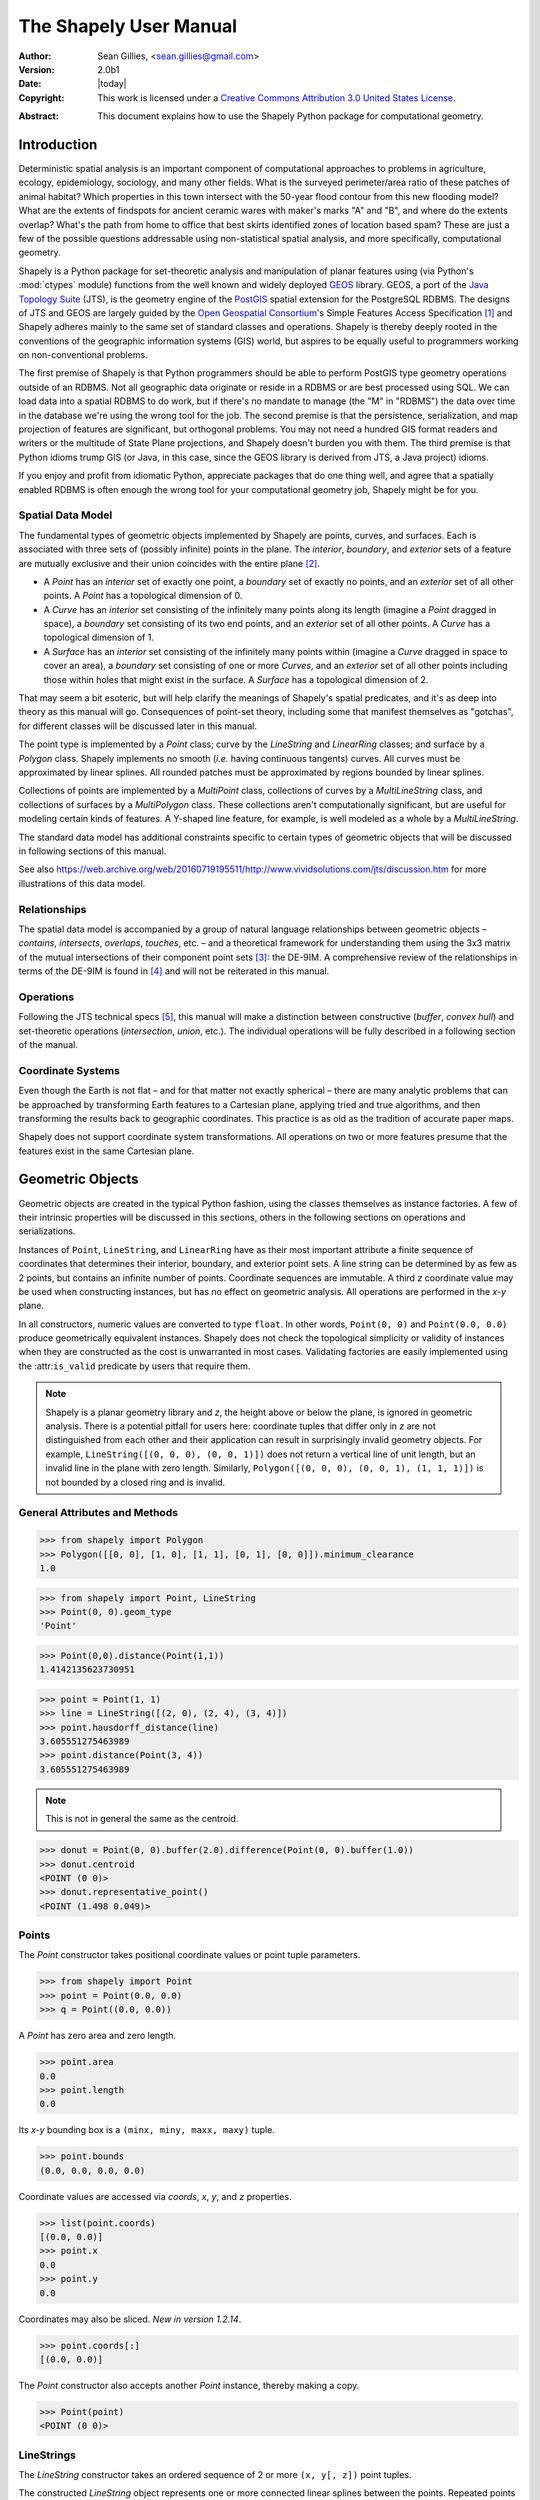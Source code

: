 .. _manual:

=======================
The Shapely User Manual
=======================

:Author: Sean Gillies, <sean.gillies@gmail.com>
:Version: 2.0b1
:Date: |today|
:Copyright:
  This work is licensed under a `Creative Commons Attribution 3.0
  United States License`__.

.. __: https://creativecommons.org/licenses/by/3.0/us/

:Abstract:
  This document explains how to use the Shapely Python package for
  computational geometry.

.. _intro:

Introduction
============

Deterministic spatial analysis is an important component of computational
approaches to problems in agriculture, ecology, epidemiology, sociology, and
many other fields. What is the surveyed perimeter/area ratio of these patches
of animal habitat? Which properties in this town intersect with the 50-year
flood contour from this new flooding model? What are the extents of findspots
for ancient ceramic wares with maker's marks "A" and "B", and where do the
extents overlap? What's the path from home to office that best skirts
identified zones of location based spam? These are just a few of the possible
questions addressable using non-statistical spatial analysis, and more
specifically, computational geometry.

Shapely is a Python package for set-theoretic analysis and manipulation of
planar features using (via Python's :mod:`ctypes` module) functions from the
well known and widely deployed GEOS_ library. GEOS, a port of the `Java
Topology Suite`_ (JTS), is the geometry engine of the PostGIS_ spatial
extension for the PostgreSQL RDBMS. The designs of JTS and GEOS are largely
guided by the `Open Geospatial Consortium`_'s Simple Features Access
Specification [1]_ and Shapely adheres mainly to the same set of standard
classes and operations. Shapely is thereby deeply rooted in the conventions of
the geographic information systems (GIS) world, but aspires to be equally
useful to programmers working on non-conventional problems.

The first premise of Shapely is that Python programmers should be able to
perform PostGIS type geometry operations outside of an RDBMS. Not all
geographic data originate or reside in a RDBMS or are best processed using SQL.
We can load data into a spatial RDBMS to do work, but if there's no mandate to
manage (the "M" in "RDBMS") the data over time in the database we're using the
wrong tool for the job. The second premise is that the persistence,
serialization, and map projection of features are significant, but orthogonal
problems. You may not need a hundred GIS format readers and writers or the
multitude of State Plane projections, and Shapely doesn't burden you with them.
The third premise is that Python idioms trump GIS (or Java, in this case, since
the GEOS library is derived from JTS, a Java project) idioms.

If you enjoy and profit from idiomatic Python, appreciate packages that do one
thing well, and agree that a spatially enabled RDBMS is often enough the wrong
tool for your computational geometry job, Shapely might be for you.

.. _intro-spatial-data-model:

Spatial Data Model
------------------

The fundamental types of geometric objects implemented by Shapely are points,
curves, and surfaces. Each is associated with three sets of (possibly infinite)
points in the plane. The `interior`, `boundary`, and `exterior` sets of a
feature are mutually exclusive and their union coincides with the entire plane
[2]_.

* A `Point` has an `interior` set of exactly one point, a `boundary` set of
  exactly no points, and an `exterior` set of all other points. A `Point` has
  a topological dimension of 0.

* A `Curve` has an `interior` set consisting of the infinitely many points
  along its length (imagine a `Point` dragged in space), a `boundary` set
  consisting of its two end points, and an `exterior` set of all other points.
  A `Curve` has a topological dimension of 1.

* A `Surface` has an `interior` set consisting of the infinitely many points
  within (imagine a `Curve` dragged in space to cover an area), a `boundary`
  set consisting of one or more `Curves`, and an `exterior` set of all other
  points including those within holes that might exist in the surface. A
  `Surface` has a topological dimension of 2.

That may seem a bit esoteric, but will help clarify the meanings of Shapely's
spatial predicates, and it's as deep into theory as this manual will go.
Consequences of point-set theory, including some that manifest themselves as
"gotchas", for different classes will be discussed later in this manual.

The point type is implemented by a `Point` class; curve by the `LineString` and
`LinearRing` classes; and surface by a `Polygon` class. Shapely implements no
smooth (`i.e.` having continuous tangents) curves. All curves must be
approximated by linear splines. All rounded patches must be approximated by
regions bounded by linear splines.

Collections of points are implemented by a `MultiPoint` class, collections of
curves by a `MultiLineString` class, and collections of surfaces by a
`MultiPolygon` class. These collections aren't computationally significant, but
are useful for modeling certain kinds of features. A Y-shaped line feature, for
example, is well modeled as a whole by a `MultiLineString`.

The standard data model has additional constraints specific to certain types
of geometric objects that will be discussed in following sections of this
manual.

See also https://web.archive.org/web/20160719195511/http://www.vividsolutions.com/jts/discussion.htm
for more illustrations of this data model.

.. _intro-relationships:

Relationships
-------------

The spatial data model is accompanied by a group of natural language
relationships between geometric objects – `contains`, `intersects`, `overlaps`,
`touches`, etc. – and a theoretical framework for understanding them using the
3x3 matrix of the mutual intersections of their component point sets [3]_: the
DE-9IM. A comprehensive review of the relationships in terms of the DE-9IM is
found in [4]_ and will not be reiterated in this manual.

.. _intro-operations:

Operations
----------

Following the JTS technical specs [5]_, this manual will make a distinction
between constructive (`buffer`, `convex hull`) and set-theoretic operations
(`intersection`, `union`, etc.). The individual operations will be fully
described in a following section of the manual.

.. _intro-coordinate-systems:

Coordinate Systems
------------------

Even though the Earth is not flat – and for that matter not exactly spherical –
there are many analytic problems that can be approached by transforming Earth
features to a Cartesian plane, applying tried and true algorithms, and then
transforming the results back to geographic coordinates.  This practice is as
old as the tradition of accurate paper maps.

Shapely does not support coordinate system transformations. All operations on
two or more features presume that the features exist in the same Cartesian
plane.

.. _objects:

Geometric Objects
=================

Geometric objects are created in the typical Python fashion, using the classes
themselves as instance factories. A few of their intrinsic properties will be
discussed in this sections, others in the following sections on operations and
serializations.

Instances of ``Point``, ``LineString``, and ``LinearRing`` have as their most
important attribute a finite sequence of coordinates that determines their
interior, boundary, and exterior point sets. A line string can be determined by
as few as 2 points, but contains an infinite number of points. Coordinate
sequences are immutable. A third `z` coordinate value may be used when
constructing instances, but has no effect on geometric analysis.  All
operations are performed in the `x-y` plane.

In all constructors, numeric values are converted to type ``float``. In other
words, ``Point(0, 0)`` and ``Point(0.0, 0.0)`` produce geometrically equivalent
instances. Shapely does not check the topological simplicity or validity of
instances when they are constructed as the cost is unwarranted in most cases.
Validating factories are easily implemented using the :attr:``is_valid``
predicate by users that require them.

.. note::

   Shapely is a planar geometry library and `z`, the height
   above or below the plane, is ignored in geometric analysis. There is
   a potential pitfall for users here: coordinate tuples that differ only in
   `z` are not distinguished from each other and their application can result
   in surprisingly invalid geometry objects. For example, ``LineString([(0, 0,
   0), (0, 0, 1)])`` does not return a vertical line of unit length, but an invalid line
   in the plane with zero length. Similarly, ``Polygon([(0, 0, 0), (0, 0, 1),
   (1, 1, 1)])`` is not bounded by a closed ring and is invalid.


General Attributes and Methods
------------------------------

.. attribute:: object.area

  Returns the area (``float``) of the object.

.. attribute:: object.bounds

  Returns a ``(minx, miny, maxx, maxy)`` tuple (``float`` values) that bounds
  the object.

.. attribute:: object.length

  Returns the length (``float``) of the object.

.. attribute:: object.minimum_clearance

  Returns the smallest distance by which a node could be moved to produce an invalid geometry.

  This can be thought of as a measure of the robustness of a geometry, where larger values of
  minimum clearance indicate a more robust geometry. If no minimum clearance exists for a geometry,
  such as a point, this will return `math.infinity`.

  `New in Shapely 1.7.1`

  Requires GEOS 3.6 or higher.

.. code-block:: pycon

  >>> from shapely import Polygon
  >>> Polygon([[0, 0], [1, 0], [1, 1], [0, 1], [0, 0]]).minimum_clearance
  1.0

.. attribute:: object.geom_type

  Returns a string specifying the `Geometry Type` of the object in accordance
  with [1]_.

.. code-block:: pycon

  >>> from shapely import Point, LineString
  >>> Point(0, 0).geom_type
  'Point'

.. method:: object.distance(other)

  Returns the minimum distance (``float``) to the `other` geometric object.

.. code-block:: pycon

  >>> Point(0,0).distance(Point(1,1))
  1.4142135623730951

.. method:: object.hausdorff_distance(other)

  Returns the Hausdorff distance (``float``) to the `other` geometric object.
  The Hausdorff distance between two geometries is the furthest distance that
  a point on either geometry can be from the nearest point to it on the other
  geometry.

  `New in Shapely 1.6.0`

.. code-block:: pycon

  >>> point = Point(1, 1)
  >>> line = LineString([(2, 0), (2, 4), (3, 4)])
  >>> point.hausdorff_distance(line)
  3.605551275463989
  >>> point.distance(Point(3, 4))
  3.605551275463989

.. method:: object.representative_point()

  Returns a cheaply computed point that is guaranteed to be within the
  geometric object.

.. note::
  This is not in general the same as the centroid.

.. code-block:: pycon

  >>> donut = Point(0, 0).buffer(2.0).difference(Point(0, 0).buffer(1.0))
  >>> donut.centroid
  <POINT (0 0)>
  >>> donut.representative_point()
  <POINT (1.498 0.049)>

.. _points:

Points
------

.. class:: Point(coordinates)

  The `Point` constructor takes positional coordinate values or point tuple
  parameters.

.. code-block:: pycon

  >>> from shapely import Point
  >>> point = Point(0.0, 0.0)
  >>> q = Point((0.0, 0.0))

A `Point` has zero area and zero length.

.. code-block:: pycon

  >>> point.area
  0.0
  >>> point.length
  0.0

Its `x-y` bounding box is a ``(minx, miny, maxx, maxy)`` tuple.

.. code-block:: pycon

  >>> point.bounds
  (0.0, 0.0, 0.0, 0.0)

Coordinate values are accessed via `coords`, `x`, `y`, and `z` properties.

.. code-block:: pycon

  >>> list(point.coords)
  [(0.0, 0.0)]
  >>> point.x
  0.0
  >>> point.y
  0.0

Coordinates may also be sliced. `New in version 1.2.14`.

.. code-block:: pycon

  >>> point.coords[:]
  [(0.0, 0.0)]

The `Point` constructor also accepts another `Point` instance, thereby making
a copy.

.. code-block:: pycon

  >>> Point(point)
  <POINT (0 0)>

.. _linestrings:

LineStrings
-----------

.. class:: LineString(coordinates)

  The `LineString` constructor takes an ordered sequence of 2 or more
  ``(x, y[, z])`` point tuples.

The constructed `LineString` object represents one or more connected linear
splines between the points. Repeated points in the ordered sequence are
allowed, but may incur performance penalties and should be avoided. A
`LineString` may cross itself (*i.e.* be `complex` and not `simple`).

.. plot:: code/linestring.py

Figure 1. A simple `LineString` on the left, a complex `LineString` on the
right. The (`MultiPoint`) boundary of each is shown in black, the other points
that describe the lines are shown in grey.

A `LineString` has zero area and non-zero length.

.. code-block:: pycon

  >>> from shapely import LineString
  >>> line = LineString([(0, 0), (1, 1)])
  >>> line.area
  0.0
  >>> line.length
  1.4142135623730951

Its `x-y` bounding box is a ``(minx, miny, maxx, maxy)`` tuple.

.. code-block:: pycon

  >>> line.bounds
  (0.0, 0.0, 1.0, 1.0)

The defining coordinate values are accessed via the `coords` property.

.. code-block:: pycon

  >>> len(line.coords)
  2
  >>> list(line.coords)
  [(0.0, 0.0), (1.0, 1.0)]

Coordinates may also be sliced. `New in version 1.2.14`.

.. code-block:: pycon

  >>> line.coords[:]
  [(0.0, 0.0), (1.0, 1.0)]
  >>> line.coords[1:]
  [(1.0, 1.0)]

The constructor also accepts another `LineString` instance, thereby making a
copy.

.. code-block:: pycon

  >>> LineString(line)
  <LINESTRING (0 0, 1 1)>

A `LineString` may also be constructed using a sequence of mixed `Point`
instances or coordinate tuples. The individual coordinates are copied into
the new object.

.. code-block:: pycon

  >>> LineString([Point(0.0, 1.0), (2.0, 3.0), Point(4.0, 5.0)])
  <LINESTRING (0 1, 2 3, 4 5)>

.. _linearrings:

LinearRings
-----------

.. class:: LinearRing(coordinates)

  The `LinearRing` constructor takes an ordered sequence of ``(x, y[, z])``
  point tuples.

The sequence may be explicitly closed by passing identical values in the first
and last indices. Otherwise, the sequence will be implicitly closed by copying
the first tuple to the last index. As with a `LineString`, repeated points in
the ordered sequence are allowed, but may incur performance penalties and
should be avoided. A `LinearRing` may not cross itself, and may not touch
itself at a single point.

.. plot:: code/linearring.py

Figure 2. A valid `LinearRing` on the left, an invalid self-touching
`LinearRing` on the right. The points that describe the rings are shown in
grey. A ring's boundary is `empty`.

.. note::
   Shapely will not prevent the creation of such rings, but exceptions will be
   raised when they are operated on.

A `LinearRing` has zero area and non-zero length.

.. code-block:: pycon

  >>> from shapely import LinearRing
  >>> ring = LinearRing([(0, 0), (1, 1), (1, 0)])
  >>> ring.area
  0.0
  >>> ring.length
  3.414213562373095

Its `x-y` bounding box is a ``(minx, miny, maxx, maxy)`` tuple.

.. code-block:: pycon

  >>> ring.bounds
  (0.0, 0.0, 1.0, 1.0)

Defining coordinate values are accessed via the `coords` property.

.. code-block:: pycon

  >>> len(ring.coords)
  4
  >>> list(ring.coords)
  [(0.0, 0.0), (1.0, 1.0), (1.0, 0.0), (0.0, 0.0)]

The `LinearRing` constructor also accepts another `LineString` or `LinearRing`
instance, thereby making a copy.

.. code-block:: pycon

  >>> LinearRing(ring)
  <LINEARRING (0 0, 1 1, 1 0, 0 0)>

As with `LineString`, a sequence of `Point` instances is not a valid
constructor parameter.

.. _polygons:

Polygons
--------

.. class:: Polygon(shell [,holes=None])

  The `Polygon` constructor takes two positional parameters. The first is an
  ordered sequence of ``(x, y[, z])`` point tuples and is treated exactly as in
  the `LinearRing` case. The second is an optional unordered sequence of
  ring-like sequences specifying the interior boundaries or "holes" of the
  feature.

Rings of a `valid` `Polygon` may not cross each other, but may touch at a
single point only.  Again, Shapely will not prevent the creation of invalid
features, but exceptions will be raised when they are operated on.

.. plot:: code/polygon.py

Figure 3. On the left, a valid `Polygon` with one interior ring that touches
the exterior ring at one point, and on the right a `Polygon` that is `invalid`
because its interior ring touches the exterior ring at more than one point. The
points that describe the rings are shown in grey.

.. plot:: code/polygon2.py

Figure 4. On the left, a `Polygon` that is `invalid` because its exterior and
interior rings touch along a line, and on the right, a `Polygon` that is
`invalid` because its interior rings touch along a line.

A `Polygon` has non-zero area and non-zero length.

.. code-block:: pycon

  >>> from shapely import Polygon
  >>> polygon = Polygon([(0, 0), (1, 1), (1, 0)])
  >>> polygon.area
  0.5
  >>> polygon.length
  3.414213562373095

Its `x-y` bounding box is a ``(minx, miny, maxx, maxy)`` tuple.

.. code-block:: pycon

  >>> polygon.bounds
  (0.0, 0.0, 1.0, 1.0)

Component rings are accessed via `exterior` and `interiors` properties.

.. code-block:: pycon

  >>> list(polygon.exterior.coords)
  [(0.0, 0.0), (1.0, 1.0), (1.0, 0.0), (0.0, 0.0)]
  >>> list(polygon.interiors)
  []

The `Polygon` constructor also accepts instances of `LineString` and
`LinearRing`.

.. code-block:: pycon

  >>> coords = [(0, 0), (1, 1), (1, 0)]
  >>> r = LinearRing(coords)
  >>> s = Polygon(r)
  >>> s.area
  0.5
  >>> t = Polygon(s.buffer(1.0).exterior, [r])
  >>> t.area
  6.5507620529190325

Rectangular polygons occur commonly, and can be conveniently constructed using
the :func:`shapely.geometry.box()` function.

.. function:: shapely.geometry.box(minx, miny, maxx, maxy, ccw=True)

  Makes a rectangular polygon from the provided bounding box values, with
  counter-clockwise order by default.

  `New in version 1.2.9`.

For example:

.. code-block:: pycon

  >>> from shapely import box
  >>> b = box(0.0, 0.0, 1.0, 1.0)
  >>> b
  <POLYGON ((1 0, 1 1, 0 1, 0 0, 1 0))>
  >>> list(b.exterior.coords)
  [(1.0, 0.0), (1.0, 1.0), (0.0, 1.0), (0.0, 0.0), (1.0, 0.0)]

This is the first appearance of an explicit polygon handedness in Shapely.

To obtain a polygon with a known orientation, use
:func:`shapely.geometry.polygon.orient()`:

.. function:: shapely.geometry.polygon.orient(polygon, sign=1.0)

  Returns a properly oriented copy of the given polygon. The signed area of the
  result will have the given sign. A sign of 1.0 means that the coordinates of
  the product's exterior ring will be oriented counter-clockwise and the interior
  rings (holes) will be oriented clockwise.

  `New in version 1.2.10`.

.. _collections:

Collections
-----------

Heterogeneous collections of geometric objects may result from some Shapely
operations. For example, two `LineStrings` may intersect along a line and at a
point. To represent these kind of results, Shapely provides frozenset_-like,
immutable collections of geometric objects.  The collections may be homogeneous
(`MultiPoint` etc.) or heterogeneous.

.. code-block:: python

  >>> a = LineString([(0, 0), (1, 1), (1,2), (2,2)])
  >>> b = LineString([(0, 0), (1, 1), (2,1), (2,2)])
  >>> x = a.intersection(b)
  >>> x
  <GEOMETRYCOLLECTION (LINESTRING (0 0, 1 1), POINT (2 2))>
  >>> list(x.geoms)
  [<LINESTRING (0 0, 1 1)>, <POINT (2 2)>]


.. plot:: code/geometrycollection.py
   :class: figure

Figure 5. a) a green and a yellow line that intersect along a line and at a
single point; b) the intersection (in blue) is a collection containing one
`LineString` and one `Point`.

Members of a `GeometryCollection` are accessed via the ``geoms`` property.

.. code-block:: pycon

  >>> list(x.geoms)
  [<LINESTRING (0 0, 1 1)>, <POINT (2 2)>]

.. note::

  When possible, it is better to use one of the homogeneous collection types
  described below.

.. _multipoints:

Collections of Points
---------------------

.. class:: MultiPoint(points)

  The `MultiPoint` constructor takes a sequence of ``(x, y[, z ])`` point
  tuples.

A `MultiPoint` has zero area and zero length.

.. code-block:: pycon

  >>> from shapely import MultiPoint
  >>> points = MultiPoint([(0.0, 0.0), (1.0, 1.0)])
  >>> points.area
  0.0
  >>> points.length
  0.0

Its `x-y` bounding box is a ``(minx, miny, maxx, maxy)`` tuple.

.. code-block:: pycon

  >>> points.bounds
  (0.0, 0.0, 1.0, 1.0)

Members of a multi-point collection are accessed via the ``geoms`` property.

.. code-block:: pycon

  >>> list(points.geoms)
  [<POINT (0 0)>, <POINT (1 1)>]

The constructor also accepts another `MultiPoint` instance or an unordered
sequence of `Point` instances, thereby making copies.

.. code-block:: pycon

  >>> MultiPoint([Point(0, 0), Point(1, 1)])
  <MULTIPOINT (0 0, 1 1)>

.. _multilinestrings:

Collections of Lines
--------------------

.. class:: MultiLineString(lines)

  The `MultiLineString` constructor takes a sequence of line-like sequences or
  objects.

.. plot:: code/multilinestring.py

Figure 6. On the left, a `simple`, disconnected `MultiLineString`, and on the
right, a non-simple `MultiLineString`. The points defining the objects are
shown in gray, the boundaries of the objects in black.

A `MultiLineString` has zero area and non-zero length.

.. code-block:: pycon

  >>> from shapely import MultiLineString
  >>> coords = [((0, 0), (1, 1)), ((-1, 0), (1, 0))]
  >>> lines = MultiLineString(coords)
  >>> lines.area
  0.0
  >>> lines.length
  3.414213562373095

Its `x-y` bounding box is a ``(minx, miny, maxx, maxy)`` tuple.

.. code-block:: pycon

  >>> lines.bounds
  (-1.0, 0.0, 1.0, 1.0)

Its members are instances of `LineString` and are accessed via the ``geoms``
property.

.. code-block:: pycon

  >>> len(lines.geoms)
  2
  >>> print(list(lines.geoms))
  [<LINESTRING (0 0, 1 1)>, <LINESTRING (-1 0, 1 0)>]

The constructor also accepts another instance of `MultiLineString` or an
unordered sequence of `LineString` instances, thereby making copies.

.. code-block:: pycon

  >>> MultiLineString(lines)
  <MULTILINESTRING ((0 0, 1 1), (-1 0, 1 0))>
  >>> MultiLineString(lines.geoms)
  <MULTILINESTRING ((0 0, 1 1), (-1 0, 1 0))>

.. _multipolygons:

Collections of Polygons
-----------------------

.. class:: MultiPolygon(polygons)

  The `MultiPolygon` constructor takes a sequence of exterior ring and
  hole list tuples: [((a1, ..., aM), [(b1, ..., bN), ...]), ...].

More clearly, the constructor also accepts an unordered sequence of `Polygon`
instances, thereby making copies.

.. code-block:: pycon

  >>> from shapely import MultiPolygon
  >>> polygons = MultiPolygon([polygon, s, t])
  >>> len(polygons.geoms)
  3

.. plot:: code/multipolygon.py

Figure 7. On the left, a `valid` `MultiPolygon` with 2 members, and on the
right, a `MultiPolygon` that is invalid because its members touch at an
infinite number of points (along a line).

Its `x-y` bounding box is a ``(minx, miny, maxx, maxy)`` tuple.

.. code-block:: pycon

  >>> polygons.bounds
  (-1.0, -1.0, 2.0, 2.0)

Its members are instances of `Polygon` and are accessed via the ``geoms``
property.

.. code-block:: pycon

  >>> len(polygons.geoms)
  3

.. _empties:

Empty features
--------------

An "empty" feature is one with a point set that coincides with the empty set;
not ``None``, but like ``set([])``. Empty features can be created by calling
the various constructors with no arguments. Almost no operations are supported
by empty features.

.. code-block:: pycon

  >>> line = LineString()
  >>> line.is_empty
  True
  >>> line.length
  0.0
  >>> line.bounds
  (nan, nan, nan, nan)
  >>> list(line.coords)
  []

Coordinate sequences
--------------------

The list of coordinates that describe a geometry are represented as the
``CoordinateSequence`` object. These sequences should not be initialised
directly, but can be accessed from an existing geometry as the
``Geometry.coords`` property.

.. code-block:: pycon

  >>> line = LineString([(0, 1), (2, 3), (4, 5)])
  >>> line.coords
  <shapely.coords.CoordinateSequence object at ...>

Coordinate sequences can be indexed, sliced and iterated over as if they were a
list of coordinate tuples.

.. code-block:: pycon

  >>> line.coords[0]
  (0.0, 1.0)
  >>> line.coords[1:]
  [(2.0, 3.0), (4.0, 5.0)]
  >>> for x, y in line.coords:
  ...     print("x={}, y={}".format(x, y))
  ...
  x=0.0, y=1.0
  x=2.0, y=3.0
  x=4.0, y=5.0

Polygons have a coordinate sequence for their exterior and each of their
interior rings.

.. code-block:: pycon

  >>> poly = Polygon([(0, 0), (0, 1), (1, 1), (0, 0)])
  >>> poly.exterior.coords
  <shapely.coords.CoordinateSequence object at ...>

Multipart geometries do not have a coordinate sequence. Instead the coordinate
sequences are stored on their component geometries.

.. code-block:: pycon

  >>> p = MultiPoint([(0, 0), (1, 1), (2, 2)])
  >>> p.geoms[2].coords
  <shapely.coords.CoordinateSequence object at ...>

Linear Referencing Methods
--------------------------

It can be useful to specify position along linear features such as `LineStrings`
and `MultiLineStrings` with a 1-dimensional referencing system. Shapely
supports linear referencing based on length or distance, evaluating the
distance along a geometric object to the projection of a given point, or the
point at a given distance along the object.

.. method:: object.interpolate(distance[, normalized=False])

  Return a point at the specified distance along a linear geometric object.

If the `normalized` arg is ``True``, the distance will be interpreted as a
fraction of the geometric object's length.

.. code-block:: pycon

  >>> ip = LineString([(0, 0), (0, 1), (1, 1)]).interpolate(1.5)
  >>> ip
  <POINT (0.5 1)>
  >>> LineString([(0, 0), (0, 1), (1, 1)]).interpolate(0.75, normalized=True)
  <POINT (0.5 1)>

.. method:: object.project(other[, normalized=False])

  Returns the distance along this geometric object to a point nearest the
  `other` object.

If the `normalized` arg is ``True``, return the distance normalized to the
length of the object. The :meth:`project` method is the inverse of
:meth:`interpolate`.

.. code-block:: pycon

  >>> LineString([(0, 0), (0, 1), (1, 1)]).project(ip)
  1.5
  >>> LineString([(0, 0), (0, 1), (1, 1)]).project(ip, normalized=True)
  0.75

For example, the linear referencing methods might be used to cut lines at a
specified distance.

.. code-block:: python

  def cut(line, distance):
      # Cuts a line in two at a distance from its starting point
      if distance <= 0.0 or distance >= line.length:
          return [LineString(line)]
      coords = list(line.coords)
      for i, p in enumerate(coords):
          pd = line.project(Point(p))
          if pd == distance:
              return [
                  LineString(coords[:i+1]),
                  LineString(coords[i:])]
          if pd > distance:
              cp = line.interpolate(distance)
              return [
                  LineString(coords[:i] + [(cp.x, cp.y)]),
                  LineString([(cp.x, cp.y)] + coords[i:])]

.. code-block:: pycon

  >>> line = LineString([(0, 0), (1, 0), (2, 0), (3, 0), (4, 0), (5, 0)])
  >>> print([list(x.coords) for x in cut(line, 1.0)])  # doctest: +SKIP
  [[(0.0, 0.0), (1.0, 0.0)],
   [(1.0, 0.0), (2.0, 0.0), (3.0, 0.0), (4.0, 0.0), (5.0, 0.0)]]
  >>> print([list(x.coords) for x in cut(line, 2.5)])  # doctest: +SKIP
  [[(0.0, 0.0), (1.0, 0.0), (2.0, 0.0), (2.5, 0.0)],
   [(2.5, 0.0), (3.0, 0.0), (4.0, 0.0), (5.0, 0.0)]]

.. _predicates:

Predicates and Relationships
============================

Objects of the types explained in :ref:`objects` provide standard [1]_
predicates as attributes (for unary predicates) and methods (for binary
predicates). Whether unary or binary, all return ``True`` or ``False``.

.. _unary-predicates:

Unary Predicates
----------------

Standard unary predicates are implemented as read-only property attributes. An
example will be shown for each.

.. attribute:: object.has_z

  Returns ``True`` if the feature has not only `x` and `y`, but also `z`
  coordinates for 3D (or so-called, 2.5D) geometries.

.. code-block:: pycon

  >>> Point(0, 0).has_z
  False
  >>> Point(0, 0, 0).has_z
  True

.. attribute:: object.is_ccw

  Returns ``True`` if coordinates are in counter-clockwise order (bounding a
  region with positive signed area). This method applies to `LinearRing`
  objects only.

  `New in version 1.2.10`.

.. code-block:: pycon

  >>> LinearRing([(1,0), (1,1), (0,0)]).is_ccw
  True

A ring with an undesired orientation can be reversed like this:

.. code-block:: pycon

  >>> ring = LinearRing([(0,0), (1,1), (1,0)])
  >>> ring.is_ccw
  False
  >>> ring2 = LinearRing(list(ring.coords)[::-1])
  >>> ring2.is_ccw
  True

.. attribute:: object.is_empty

  Returns ``True`` if the feature's `interior` and `boundary` (in point set
  terms) coincide with the empty set.

.. code-block:: pycon

  >>> Point().is_empty
  True
  >>> Point(0, 0).is_empty
  False

.. note::

   With the help of the :mod:`operator` module's :func:`attrgetter` function,
   unary predicates such as ``is_empty`` can be easily used as predicates for
   the built in :func:`filter` or :func:`itertools.ifilter`.

.. code-block:: pycon

  >>> from operator import attrgetter
  >>> empties = filter(attrgetter('is_empty'), [Point(), Point(0, 0)])
  >>> len(list(empties))
  1

.. attribute:: object.is_ring

  Returns ``True`` if the feature is a closed and simple ``LineString``. A closed feature's `boundary`
  coincides with the empty set.

.. code-block:: pycon

  >>> LineString([(0, 0), (1, 1), (1, -1)]).is_ring
  False
  >>> LinearRing([(0, 0), (1, 1), (1, -1)]).is_ring
  True

This property is applicable to `LineString` and `LinearRing` instances, but
meaningless for others.

.. attribute:: object.is_simple

  Returns ``True`` if the feature does not cross itself.

.. note::

   The simplicity test is meaningful only for `LineStrings` and `LinearRings`.

.. code-block:: pycon

  >>> LineString([(0, 0), (1, 1), (1, -1), (0, 1)]).is_simple
  False

Operations on non-simple `LineStrings` are fully supported by Shapely.

.. attribute:: object.is_valid

  Returns ``True`` if a feature is "valid" in the sense of [1]_.

.. note::

   The validity test is meaningful only for `Polygons` and `MultiPolygons`.
   ``True`` is always returned for other types of geometries.

A valid `Polygon` may not possess any overlapping exterior or interior rings. A
valid `MultiPolygon` may not collect any overlapping polygons. Operations on
invalid features may fail.

.. code-block:: pycon

  >>> MultiPolygon([Point(0, 0).buffer(2.0), Point(1, 1).buffer(2.0)]).is_valid
  False

The two points above are close enough that the polygons resulting from the
buffer operations (explained in a following section) overlap.

.. note::

  The ``is_valid`` predicate can be used to write a validating decorator that
  could ensure that only valid objects are returned from a constructor
  function.

.. code-block:: python

  from functools import wraps
  def validate(func):
      @wraps(func)
      def wrapper(*args, **kwargs):
          ob = func(*args, **kwargs)
          if not ob.is_valid:
              raise TopologicalError(
                  "Given arguments do not determine a valid geometric object")
          return ob
      return wrapper

.. code-block:: pycon

  >>> @validate  # doctest: +SKIP
  ... def ring(coordinates):
  ...     return LinearRing(coordinates)
  ...
  >>> coords = [(0, 0), (1, 1), (1, -1), (0, 1)]
  >>> ring(coords)  # doctest: +SKIP
  Traceback (most recent call last):
    File "<stdin>", line 1, in <module>
    File "<stdin>", line 7, in wrapper
  shapely.geos.TopologicalError: Given arguments do not determine a valid geometric object

.. _binary-predicates:

Binary Predicates
-----------------

Standard binary predicates are implemented as methods. These predicates
evaluate topological, set-theoretic relationships. In a few cases the results
may not be what one might expect starting from different assumptions. All take
another geometric object as argument and return ``True`` or ``False``.

.. method:: object.__eq__(other)

  Returns ``True`` if the two objects are of the same geometric type, and
  the coordinates of the two objects match precisely.

.. method:: object.equals(other)

  Returns ``True`` if the set-theoretic `boundary`, `interior`, and `exterior`
  of the object coincide with those of the other.

The coordinates passed to the object constructors are of these sets, and
determine them, but are not the entirety of the sets. This is a potential
"gotcha" for new users.  Equivalent lines, for example, can be constructed
differently.

.. code-block:: pycon

  >>> a = LineString([(0, 0), (1, 1)])
  >>> b = LineString([(0, 0), (0.5, 0.5), (1, 1)])
  >>> c = LineString([(0, 0), (0, 0), (1, 1)])
  >>> a.equals(b)
  True
  >>> a == b
  False
  >>> b.equals(c)
  True
  >>> b == c
  False

.. method:: object.almost_equals(other[, decimal=6])

  Returns ``True`` if the object is approximately equal to the `other` at all
  points to specified `decimal` place precision.

.. method:: object.contains(other)

  Returns ``True`` if no points of `other` lie in the exterior of the `object`
  and at least one point of the interior of `other` lies in the interior of
  `object`.

This predicate applies to all types, and is inverse to :meth:`within`. The
expression ``a.contains(b) == b.within(a)`` always evaluates to ``True``.

.. code-block:: pycon

  >>> coords = [(0, 0), (1, 1)]
  >>> LineString(coords).contains(Point(0.5, 0.5))
  True
  >>> Point(0.5, 0.5).within(LineString(coords))
  True

A line's endpoints are part of its `boundary` and are therefore not contained.

.. code-block:: pycon

  >>> LineString(coords).contains(Point(1.0, 1.0))
  False

.. note::

  Binary predicates can be used directly as predicates for ``filter()`` or
  ``itertools.ifilter()``.

.. code-block:: pycon

  >>> line = LineString(coords)
  >>> contained = list(filter(line.contains, [Point(), Point(0.5, 0.5)]))
  >>> len(contained)
  1
  >>> contained
  [<POINT (0.5 0.5)>]

.. method:: object.covers(other)

  Returns ``True`` if every point of `other` is a point on the interior or
  boundary of `object`. This is similar to ``object.contains(other)`` except
  that this does not require any interior points of `other` to lie in the
  interior of `object`.

.. method:: object.covered_by(other)

  Returns ``True`` if every point of `object` is a point on the interior or
  boundary of `other`. This is equivalent to ``other.covers(object)``.

  `New in version 1.8`.

.. method:: object.crosses(other)

  Returns ``True`` if the `interior` of the object intersects the `interior` of
  the other but does not contain it, and the dimension of the intersection is
  less than the dimension of the one or the other.

.. code-block:: pycon

  >>> LineString(coords).crosses(LineString([(0, 1), (1, 0)]))
  True

A line does not cross a point that it contains.

.. code-block:: pycon

  >>> LineString(coords).crosses(Point(0.5, 0.5))
  False

.. method:: object.disjoint(other)

  Returns ``True`` if the `boundary` and `interior` of the object do not
  intersect at all with those of the other.

.. code-block:: pycon

  >>> Point(0, 0).disjoint(Point(1, 1))
  True

This predicate applies to all types and is the inverse of :meth:`intersects`.

.. method:: object.intersects(other)

  Returns ``True`` if the `boundary` or `interior` of the object intersect in
  any way with those of the other.

In other words, geometric objects intersect if they have any boundary or
interior point in common.

.. method:: object.overlaps(other)

  Returns ``True`` if the geometries have more than one but not all points in common,
  have the same dimension, and the intersection of the interiors of the geometries
  has the same dimension as the geometries themselves.

.. method:: object.touches(other)

  Returns ``True`` if the objects have at least one point in common and their
  interiors do not intersect with any part of the other.

Overlapping features do not therefore `touch`, another potential "gotcha". For
example, the following lines touch at ``(1, 1)``, but do not overlap.

.. code-block:: pycon

  >>> a = LineString([(0, 0), (1, 1)])
  >>> b = LineString([(1, 1), (2, 2)])
  >>> a.touches(b)
  True

.. method:: object.within(other)

  Returns ``True`` if the object's `boundary` and `interior` intersect only
  with the `interior` of the other (not its `boundary` or `exterior`).

This applies to all types and is the inverse of :meth:`contains`.

Used in a ``sorted()`` `key`, :meth:`within` makes it easy to spatially sort
objects. Let's say we have 4 stereotypic features: a point that is contained by
a polygon which is itself contained by another polygon, and a free spirited
point contained by none

.. code-block:: pycon

  >>> a = Point(2, 2)
  >>> b = Polygon([[1, 1], [1, 3], [3, 3], [3, 1]])
  >>> c = Polygon([[0, 0], [0, 4], [4, 4], [4, 0]])
  >>> d = Point(-1, -1)

and that copies of these are collected into a list

.. code-block:: pycon

  >>> features = [c, a, d, b, c]

that we'd prefer to have ordered as ``[d, c, c, b, a]`` in reverse containment
order. As explained in the Python `Sorting HowTo`_, we can define a key
function that operates on each list element and returns a value for comparison.
Our key function will be a wrapper class that implements ``__lt__()`` using
Shapely's binary :meth:`within` predicate.

.. code-block:: python

  >>> class Within:
  ...     def __init__(self, o):
  ...         self.o = o
  ...     def __lt__(self, other):
  ...         return self.o.within(other.o)

As the howto says, the `less than` comparison is guaranteed to be used in
sorting. That's what we'll rely on to spatially sort. Trying it out on features
`d` and `c`, we see that it works.

.. code-block:: pycon

  >>> Within(d) < Within(c)
  False

It also works on the list of features, producing the order we want.

.. code-block:: pycon

  >>> [d, c, c, b, a] == sorted(features, key=Within, reverse=True)
  True

DE-9IM Relationships
--------------------

The :meth:`relate` method tests all the DE-9IM [4]_ relationships between
objects, of which the named relationship predicates above are a subset.

.. method:: object.relate(other)

    Returns a string representation of the DE-9IM matrix of relationships
    between an object's `interior`, `boundary`, `exterior` and those of another
    geometric object.

The named relationship predicates (:meth:`contains`, etc.) are typically
implemented as wrappers around :meth:`relate`.

Two different points have mainly ``F`` (false) values in their matrix; the
intersection of their `external` sets (the 9th element) is a ``2`` dimensional
object (the rest of the plane). The intersection of the `interior` of one with
the `exterior` of the other is a ``0`` dimensional object (3rd and 7th elements
of the matrix).

.. code-block:: pycon

  >>> Point(0, 0).relate(Point(1, 1))
  'FF0FFF0F2'

The matrix for a line and a point on the line has more "true" (not ``F``)
elements.

.. code-block:: pycon

  >>> Point(0, 0).relate(LineString([(0, 0), (1, 1)]))
  'F0FFFF102'

.. method:: object.relate_pattern(other, pattern)

    Returns True if the DE-9IM string code for the relationship between the
    geometries satisfies the pattern, otherwise False.

The :meth:`relate_pattern` compares the DE-9IM code string for two geometries
against a specified pattern. If the string matches the pattern then ``True`` is
returned, otherwise ``False``. The pattern specified can be an exact match
(``0``, ``1`` or ``2``), a boolean match (``T`` or ``F``), or a wildcard
(``*``). For example, the pattern for the `within` predicate is ``T*****FF*``.

.. code-block:: pycon

  >>> point = Point(0.5, 0.5)
  >>> square = Polygon([(0, 0), (0, 1), (1, 1), (1, 0)])
  >>> square.relate_pattern(point, 'T*****FF*')
  True
  >>> point.within(square)
  True

Note that the order or the geometries is significant, as demonstrated below.
In this example the square contains the point, but the point does not contain
the square.

.. code-block:: pycon

  >>> point.relate(square)
  '0FFFFF212'
  >>> square.relate(point)
  '0F2FF1FF2'

Further discussion of the DE-9IM matrix is beyond the scope of this manual. See
[4]_ and https://pypi.org/project/de9im/.

.. _analysis-methods:

Spatial Analysis Methods
========================

As well as boolean attributes and methods, Shapely provides analysis methods
that return new geometric objects.

.. _set-theoretic-methods:

Set-theoretic Methods
---------------------

Almost every binary predicate method has a counterpart that returns a new
geometric object. In addition, the set-theoretic `boundary` of an object is
available as a read-only attribute.

.. note::

  These methods will `always` return a geometric object. An intersection of
  disjoint geometries for example will return an empty `GeometryCollection`,
  not `None` or `False`. To test for a non-empty result, use the geometry's
  :attr:`is_empty` property.

.. attribute:: object.boundary

  Returns a lower dimensional object representing the object's set-theoretic
  `boundary`.

The boundary of a polygon is a line, the boundary of a line is a collection of
points. The boundary of a point is an empty collection.

.. code-block:: pycon

  >>> coords = [((0, 0), (1, 1)), ((-1, 0), (1, 0))]
  >>> lines = MultiLineString(coords)
  >>> lines.boundary
  <MULTIPOINT (-1 0, 0 0, 1 0, 1 1)>
  >>> list(lines.boundary.geoms)
  [<POINT (-1 0)>, <POINT (0 0)>, <POINT (1 0)>, <POINT (1 1)>]
  >>> lines.boundary.boundary
  <GEOMETRYCOLLECTION EMPTY>

See the figures in :ref:`linestrings` and :ref:`multilinestrings` for the
illustration of lines and their boundaries.

.. attribute:: object.centroid

  Returns a representation of the object's geometric centroid (point).

.. code-block:: pycon

  >>> LineString([(0, 0), (1, 1)]).centroid
  <POINT (0.5 0.5)>

.. note::

  The centroid of an object might be one of its points, but this is not
  guaranteed.

.. method:: object.difference(other)

  Returns a representation of the points making up this geometric object that
  do not make up the *other* object.

.. code-block:: pycon

  >>> a = Point(1, 1).buffer(1.5)
  >>> b = Point(2, 1).buffer(1.5)
  >>> a.difference(b)
  <POLYGON ((1.435 -0.435, 1.293 -0.471, 1.147 -0.493, 1 -0.5, 0.853 -0.493, 0...>

.. note::

  The :meth:`buffer` method is used to produce approximately circular polygons
  in the examples of this section; it will be explained in detail later in this
  manual.

.. plot:: code/difference.py

Figure 8. Differences between two approximately circular polygons.

.. note::

  Shapely can not represent the difference between an object and a lower
  dimensional object (such as the difference between a polygon and a line or
  point) as a single object, and in these cases the difference method returns a
  copy of the object named ``self``.

.. method:: object.intersection(other)

  Returns a representation of the intersection of this object with the `other`
  geometric object.

.. code-block:: pycon

  >>> a = Point(1, 1).buffer(1.5)
  >>> b = Point(2, 1).buffer(1.5)
  >>> a.intersection(b)
  <POLYGON ((2.493 0.853, 2.471 0.707, 2.435 0.565, 2.386 0.426, 2.323 0.293, ...>

See the figure under :meth:`symmetric_difference` below.

.. method:: object.symmetric_difference(other)

  Returns a representation of the points in this object not in the `other`
  geometric object, and the points in the `other` not in this geometric object.

.. code-block:: pycon

  >>> a = Point(1, 1).buffer(1.5)
  >>> b = Point(2, 1).buffer(1.5)
  >>> a.symmetric_difference(b)
  <MULTIPOLYGON (((1.574 -0.386, 1.707 -0.323, 1.833 -0.247, 1.952 -0.16, 2.06...>

.. plot:: code/intersection-sym-difference.py

.. method:: object.union(other)

  Returns a representation of the union of points from this object and the
  `other` geometric object.

The type of object returned depends on the relationship between the operands.
The union of polygons (for example) will be a polygon or a multi-polygon
depending on whether they intersect or not.

.. code-block:: pycon

  >>> a = Point(1, 1).buffer(1.5)
  >>> b = Point(2, 1).buffer(1.5)
  >>> a.union(b)
  <POLYGON ((1.435 -0.435, 1.293 -0.471, 1.147 -0.493, 1 -0.5, 0.853 -0.493, 0...>

The semantics of these operations vary with type of geometric object.  For
example, compare the boundary of the union of polygons to the union of their
boundaries.

.. code-block:: pycon

  >>> a.union(b).boundary
  <LINESTRING (1.435 -0.435, 1.293 -0.471, 1.147 -0.493, 1 -0.5, 0.853 -0.493,...>
  >>> a.boundary.union(b.boundary)
  <MULTILINESTRING ((2.5 1, 2.493 0.853, 2.471 0.707, 2.435 0.565, 2.386 0.426...>

.. plot:: code/union.py

.. note::

  :meth:`union` is an expensive way to find the cumulative union
  of many objects. See :func:`shapely.ops.unary_union` for a more effective
  method.

Several of these set-theoretic methods can be invoked using overloaded operators:

- `intersection` can be accessed with and, `&`
- `union` can be accessed with or, `|`
- `difference` can be accessed with minus, `-`
- `symmetric_difference` can be accessed with xor, `^`


.. code-block:: pycon

  >>> from shapely import wkt
  >>> p1 = wkt.loads('POLYGON((0 0, 1 0, 1 1, 0 1, 0 0))')
  >>> p2 = wkt.loads('POLYGON((0.5 0, 1.5 0, 1.5 1, 0.5 1, 0.5 0))')
  >>> p1 & p2
  <POLYGON ((0.5 0, 0.5 1, 1 1, 1 0, 0.5 0))>
  >>> p1 | p2
  <POLYGON ((0 0, 0 1, 0.5 1, 1 1, 1.5 1, 1.5 0, 1 0, 0.5 0, 0 0))>
  >>> p1 - p2
  <POLYGON ((0 0, 0 1, 0.5 1, 0.5 0, 0 0))>
  >>> (p1 ^ p2).wkt
  'MULTIPOLYGON (((0 0, 0 1, 0.5 1, 0.5 0, 0 0)), ((1 1, 1.5 1, 1.5 0, 1 0, 1 1)))'


Constructive Methods
--------------------

Shapely geometric object have several methods that yield new objects not
derived from set-theoretic analysis.

.. method:: object.buffer(distance, quad_segs=16, cap_style=1, join_style=1, mitre_limit=5.0, single_sided=False)

  Returns an approximate representation of all points within a given `distance`
  of the this geometric object.

  The styles of caps are specified by integer values: 1 (round), 2 (flat),
  3 (square). These values are also enumerated by the object
  :class:`shapely.BufferCapStyle` (see below).

  The styles of joins between offset segments are specified by integer values:
  1 (round), 2 (mitre), and 3 (bevel). These values are also enumerated by the
  object :class:`shapely.BufferJoinStyle` (see below).

.. data:: shapely.BufferCapStyle

   ========= =====
   Attribute Value
   ========= =====
   round        1
   flat         2
   square       3
   ========= =====

.. data:: shapely.BufferJoinStyle

   ========= =====
   Attribute Value
   ========= =====
   round         1
   mitre         2
   bevel         3
   ========= =====

.. code-block:: pycon

  >>> from shapely import BufferCapStyle, BufferJoinStyle
  >>> BufferCapStyle.flat.value
  2
  >>> BufferJoinStyle.bevel.value
  3

A positive distance has an effect of dilation; a negative distance, erosion.
The optional `quad_segs` argument determines the number of segments used to
approximate a quarter circle around a point.

.. code-block:: pycon

  >>> line = LineString([(0, 0), (1, 1), (0, 2), (2, 2), (3, 1), (1, 0)])
  >>> dilated = line.buffer(0.5)
  >>> eroded = dilated.buffer(-0.3)

.. plot:: code/buffer.py

Figure 9. Dilation of a line (left) and erosion of a polygon (right). New
object is shown in blue.

The default (`quad_segs` of 16) buffer of a point is a polygonal patch with
99.8% of the area of the circular disk it approximates.

.. code-block:: pycon

  >>> p = Point(0, 0).buffer(10.0)
  >>> len(p.exterior.coords)
  65
  >>> p.area
  313.6548490545941

With a `quad_segs` of 1, the buffer is a square patch.

.. code-block:: pycon

  >>> q = Point(0, 0).buffer(10.0, 1)
  >>> len(q.exterior.coords)
  5
  >>> q.area
  200.0

You may want a buffer only on one side. You can achieve this effect with
`single_sided` option.

The side used is determined by the sign of the buffer distance:

- a positive distance indicates the left-hand side
- a negative distance indicates the right-hand side

.. code-block:: pycon

  >>> line = LineString([(0, 0), (1, 1), (0, 2), (2, 2), (3, 1), (1, 0)])
  >>> left_hand_side = line.buffer(0.5, single_sided=True)
  >>> right_hand_side = line.buffer(-0.3, single_sided=True)

.. plot:: code/buffer_single_side.py

Figure 10. Single sided buffer of 0.5 left hand (left) and of 0.3 right hand (right).

The single-sided buffer of point geometries is the same as the regular buffer.
The End Cap Style for single-sided buffers is always ignored, and forced to
the equivalent of `BufferCapStyle.flat`.

Passed a `distance` of 0, :meth:`buffer` can sometimes be used to "clean" self-touching
or self-crossing polygons such as the classic "bowtie". Users have reported
that very small distance values sometimes produce cleaner results than 0. Your
mileage may vary when cleaning surfaces.

.. code-block:: pycon

  >>> coords = [(0, 0), (0, 2), (1, 1), (2, 2), (2, 0), (1, 1), (0, 0)]
  >>> bowtie = Polygon(coords)
  >>> bowtie.is_valid
  False
  >>> clean = bowtie.buffer(0)
  >>> clean.is_valid
  True
  >>> clean
  <MULTIPOLYGON (((0 0, 0 2, 1 1, 0 0)), ((1 1, 2 2, 2 0, 1 1)))>
  >>> len(clean.geoms)
  2
  >>> list(clean.geoms[0].exterior.coords)
  [(0.0, 0.0), (0.0, 2.0), (1.0, 1.0), (0.0, 0.0)]
  >>> list(clean.geoms[1].exterior.coords)
  [(1.0, 1.0), (2.0, 2.0), (2.0, 0.0), (1.0, 1.0)]

Buffering splits the polygon in two at the point where they touch.

.. attribute:: object.convex_hull

  Returns a representation of the smallest convex `Polygon` containing all the
  points in the object unless the number of points in the object is less than
  three. For two points, the convex hull collapses to a `LineString`; for 1, a
  `Point`.

.. code-block:: pycon

  >>> Point(0, 0).convex_hull
  <POINT (0 0)>
  >>> MultiPoint([(0, 0), (1, 1)]).convex_hull
  <LINESTRING (0 0, 1 1)>
  >>> MultiPoint([(0, 0), (1, 1), (1, -1)]).convex_hull
  <POLYGON ((1 -1, 0 0, 1 1, 1 -1))>

.. plot:: code/convex_hull.py

Figure 11. Convex hull (blue) of 2 points (left) and of 6 points (right).

.. attribute:: object.envelope

  Returns a representation of the point or smallest rectangular polygon (with
  sides parallel to the coordinate axes) that contains the object.

.. code-block:: pycon

  >>> Point(0, 0).envelope
  <POINT (0 0)>
  >>> MultiPoint([(0, 0), (1, 1)]).envelope
  <POLYGON ((0 0, 1 0, 1 1, 0 1, 0 0))>

.. attribute:: object.minimum_rotated_rectangle

  Returns the general minimum bounding rectangle that contains the object.
  Unlike envelope this rectangle is not constrained to be parallel to the
  coordinate axes. If the convex hull of the object is a degenerate (line or point)
  this degenerate is returned.

  `New in Shapely 1.6.0`

.. code-block:: pycon

  >>> Point(0, 0).minimum_rotated_rectangle
  <POINT (0 0)>
  >>> MultiPoint([(0,0),(1,1),(2,0.5)]).minimum_rotated_rectangle
  <POLYGON ((2 0.5, 1.824 1.206, -0.176 0.706, 0 0, 2 0.5))>

.. plot:: code/minimum_rotated_rectangle.py

Figure 12. Minimum rotated rectangle for a multipoint feature (left) and a
linestring feature (right).

.. method:: object.parallel_offset(distance, side, resolution=16, join_style=1, mitre_limit=5.0)

  Returns a LineString or MultiLineString geometry at a distance from the
  object on its right or its left side.

  Older alternative method to the :meth:`offset_curve` method, but uses
  `resolution` instead of `quad_segs` and a `side` keyword ('left' or
  'right') instead of sign of the distance. This method is kept for backwards
  compatibility for now, but is is recommended to use :meth:`offset_curve`
  instead.

.. method:: object.offset_curve(distance, quad_segs=16, join_style=1, mitre_limit=5.0)

  Returns a LineString or MultiLineString geometry at a distance from the
  object on its right or its left side.

  The `distance` parameter must be a float value.

  The side is determined by the sign of the `distance` parameter (negative for right
  side offset, positive for left side offset). Left and right are determined
  by following the direction of the given geometric points of the LineString.

  Note: the behaviour regarding orientation of the resulting line depends
  on the GEOS version. With GEOS < 3.11, the line retains the same
  direction for a left offset (positive distance) or has reverse direction
  for a right offset (negative distance), and this behaviour was documented
  as such in previous Shapely versions. Starting with GEOS 3.11, the
  function tries to preserve the orientation of the original line.

  The resolution of the offset around each vertex of the object is
  parameterized as in the :meth:`buffer` method (using `quad_segs`).

  The `join_style` is for outside corners between line segments. Accepted integer
  values are 1 (round), 2 (mitre), and 3 (bevel). See also
  :data:`shapely.BufferJoinStyle`.

  Severely mitered corners can be controlled by the `mitre_limit` parameter
  (spelled in British English, en-gb). The corners of a parallel line will
  be further from the original than most places with the mitre join style. The
  ratio of this further distance to the specified `distance` is the miter ratio.
  Corners with a ratio which exceed the limit will be beveled.

  .. note::

    This method may sometimes return a `MultiLineString` where a simple
    `LineString` was expected; for example, an offset to a slightly
    curved LineString.

  .. note::

    This method is only available for `LinearRing` and `LineString`  objects.

.. plot:: code/parallel_offset.py

Figure 13. Three styles of parallel offset lines on the left side of a simple
line string (its starting point shown as a circle) and one offset on the right
side, a multipart.

The effect of the `mitre_limit` parameter is shown below.

.. plot:: code/parallel_offset_mitre.py

Figure 14. Large and small mitre_limit values for left and right offsets.

.. method:: object.simplify(tolerance, preserve_topology=True)

  Returns a simplified representation of the geometric object.

All points in the simplified object will be within the `tolerance` distance of
the original geometry. By default a slower algorithm is used that preserves
topology. If preserve topology is set to ``False`` the much quicker
Douglas-Peucker algorithm [6]_ is used.

.. code-block:: pycon

  >>> p = Point(0.0, 0.0)
  >>> x = p.buffer(1.0)
  >>> x.area
  3.1365484905459398
  >>> len(x.exterior.coords)
  65
  >>> s = x.simplify(0.05, preserve_topology=False)
  >>> s.area
  3.061467458920719
  >>> len(s.exterior.coords)
  17

.. plot:: code/simplify.py

Figure 15. Simplification of a nearly circular polygon using a tolerance of 0.2
(left) and 0.5 (right).

.. note::

  `Invalid` geometric objects may result from simplification that does not
  preserve topology and simplification may be sensitive to the order of
  coordinates: two geometries differing only in order of coordinates may be
  simplified differently.


Affine Transformations
======================

A collection of affine transform functions are in the :mod:`shapely.affinity`
module, which return transformed geometries by either directly supplying
coefficients to an affine transformation matrix, or by using a specific, named
transform (`rotate`, `scale`, etc.). The functions can be used with all
geometry types (except `GeometryCollection`), and 3D types are either
preserved or supported by 3D affine transformations.

`New in version 1.2.17`.

.. function:: shapely.affinity.affine_transform(geom, matrix)

  Returns a transformed geometry using an affine transformation matrix.

  The coefficient ``matrix`` is provided as a list or tuple with 6 or 12 items
  for 2D or 3D transformations, respectively.

  For 2D affine transformations, the 6 parameter ``matrix`` is:

    ``[a, b, d, e, xoff, yoff]``

  which represents the augmented matrix:

  .. math::
    \begin{bmatrix}
      x' \\
      y' \\
      1
    \end{bmatrix} =
    \begin{bmatrix}
      a & b & x_\mathrm{off} \\
      d & e & y_\mathrm{off} \\
      0 & 0 & 1
    \end{bmatrix}
    \begin{bmatrix}
      x \\
      y \\
      1
    \end{bmatrix}

  or the equations for the transformed coordinates:

  .. math::
    x' &= a x + b y + x_\mathrm{off} \\
    y' &= d x + e y + y_\mathrm{off}.

  For 3D affine transformations, the 12 parameter ``matrix`` is:

    ``[a, b, c, d, e, f, g, h, i, xoff, yoff, zoff]``

  which represents the augmented matrix:

  .. math::
    \begin{bmatrix}
      x' \\
      y' \\
      z' \\
      1
    \end{bmatrix} =
    \begin{bmatrix}
      a & b & c & x_\mathrm{off} \\
      d & e & f & y_\mathrm{off} \\
      g & h & i & z_\mathrm{off} \\
      0 & 0 & 0 & 1
    \end{bmatrix}
    \begin{bmatrix}
      x \\
      y \\
      z \\
      1
    \end{bmatrix}

  or the equations for the transformed coordinates:

  .. math::
    x' &= a x + b y + c z + x_\mathrm{off} \\
    y' &= d x + e y + f z + y_\mathrm{off} \\
    z' &= g x + h y + i z + z_\mathrm{off}.

.. function:: shapely.affinity.rotate(geom, angle, origin='center', use_radians=False)

  Returns a rotated geometry on a 2D plane.

  The angle of rotation can be specified in either degrees (default) or
  radians by setting ``use_radians=True``. Positive angles are
  counter-clockwise and negative are clockwise rotations.

  The point of origin can be a keyword ``'center'`` for the bounding box
  center (default), ``'centroid'`` for the geometry's centroid, a `Point` object
  or a coordinate tuple ``(x0, y0)``.

  The affine transformation matrix for 2D rotation with angle :math:`\theta` is:

  .. math::
    \begin{bmatrix}
      \cos{\theta} & -\sin{\theta} & x_\mathrm{off} \\
      \sin{\theta} &  \cos{\theta} & y_\mathrm{off} \\
            0      &        0      & 1
    \end{bmatrix}

  where the offsets are calculated from the origin :math:`(x_0, y_0)`:

  .. math::
    x_\mathrm{off} &= x_0 - x_0 \cos{\theta} + y_0 \sin{\theta} \\
    y_\mathrm{off} &= y_0 - x_0 \sin{\theta} - y_0 \cos{\theta}

  .. code-block:: pycon

    >>> from shapely import affinity
    >>> line = LineString([(1, 3), (1, 1), (4, 1)])
    >>> rotated_a = affinity.rotate(line, 90)
    >>> rotated_b = affinity.rotate(line, 90, origin='centroid')

  .. plot:: code/rotate.py

  Figure 16. Rotation of a `LineString` (gray) by an angle of 90°
  counter-clockwise (blue) using different origins.

.. function:: shapely.affinity.scale(geom, xfact=1.0, yfact=1.0, zfact=1.0, origin='center')

  Returns a scaled geometry, scaled by factors along each dimension.

  The point of origin can be a keyword ``'center'`` for the 2D bounding box
  center (default), ``'centroid'`` for the geometry's 2D centroid, a `Point`
  object or a coordinate tuple ``(x0, y0, z0)``.

  Negative scale factors will mirror or reflect coordinates.

  The general 3D affine transformation matrix for scaling is:

  .. math::
    \begin{bmatrix}
      x_\mathrm{fact} & 0               & 0               & x_\mathrm{off} \\
      0               & y_\mathrm{fact} & 0               & y_\mathrm{off} \\
      0               & 0               & z_\mathrm{fact} & z_\mathrm{off} \\
      0               & 0               & 0               & 1
    \end{bmatrix}

  where the offsets are calculated from the origin :math:`(x_0, y_0, z_0)`:

  .. math::
    x_\mathrm{off} &= x_0 - x_0 x_\mathrm{fact} \\
    y_\mathrm{off} &= y_0 - y_0 y_\mathrm{fact} \\
    z_\mathrm{off} &= z_0 - z_0 z_\mathrm{fact}

  .. code-block:: pycon

    >>> triangle = Polygon([(1, 1), (2, 3), (3, 1)])
    >>> triangle_a = affinity.scale(triangle, xfact=1.5, yfact=-1)
    >>> triangle_a.exterior.coords[:]
    [(0.5, 3.0), (2.0, 1.0), (3.5, 3.0), (0.5, 3.0)]
    >>> triangle_b = affinity.scale(triangle, xfact=2, origin=(1,1))
    >>> triangle_b.exterior.coords[:]
    [(1.0, 1.0), (3.0, 3.0), (5.0, 1.0), (1.0, 1.0)]

  .. plot:: code/scale.py

  Figure 17. Scaling of a gray triangle to blue result: a) by a factor of 1.5
  along x-direction, with reflection across y-axis; b) by a factor of 2 along
  x-direction with custom origin at (1, 1).

.. function:: shapely.affinity.skew(geom, xs=0.0, ys=0.0, origin='center', use_radians=False)

  Returns a skewed geometry, sheared by angles along x and y dimensions.

  The shear angle can be specified in either degrees (default) or radians
  by setting ``use_radians=True``.

  The point of origin can be a keyword ``'center'`` for the bounding box
  center (default), ``'centroid'`` for the geometry's centroid, a `Point`
  object or a coordinate tuple ``(x0, y0)``.

  The general 2D affine transformation matrix for skewing is:

  .. math::
    \begin{bmatrix}
      1 & \tan{x_s} & x_\mathrm{off} \\
      \tan{y_s} & 1 & y_\mathrm{off} \\
      0 & 0 & 1
    \end{bmatrix}

  where the offsets are calculated from the origin :math:`(x_0, y_0)`:

  .. math::
    x_\mathrm{off} &= -y_0 \tan{x_s} \\
    y_\mathrm{off} &= -x_0 \tan{y_s}

  .. plot:: code/skew.py

  Figure 18. Skewing of a gray "R" to blue result: a) by a shear angle of 20°
  along the x-direction and an origin at (1, 1); b) by a shear angle of 30°
  along the y-direction, using default origin.

.. function:: shapely.affinity.translate(geom, xoff=0.0, yoff=0.0, zoff=0.0)

  Returns a translated geometry shifted by offsets along each dimension.

  The general 3D affine transformation matrix for translation is:

  .. math::
    \begin{bmatrix}
      1 & 0 & 0 & x_\mathrm{off} \\
      0 & 1 & 0 & y_\mathrm{off} \\
      0 & 0 & 1 & z_\mathrm{off} \\
      0 & 0 & 0 & 1
    \end{bmatrix}


Other Transformations
=====================

Shapely supports map projections and other arbitrary transformations of geometric objects.

.. function:: shapely.ops.transform(func, geom)

  Applies `func` to all coordinates of `geom` and returns a new
  geometry of the same type from the transformed coordinates.

  `func` maps x, y, and optionally z to output xp, yp, zp. The input
  parameters may be iterable types like lists or arrays or single values.
  The output shall be of the same type: scalars in, scalars out;
  lists in, lists out.

  `transform` tries to determine which kind of function was passed in
  by calling `func` first with n iterables of coordinates, where n
  is the dimensionality of the input geometry. If `func` raises
  a `TypeError` when called with iterables as arguments,
  then it will instead call `func` on each individual coordinate
  in the geometry.

  `New in version 1.2.18`.

For example, here is an identity function applicable to both types of input
(scalar or array).

.. code-block:: python

    def id_func(x, y, z=None):
        return tuple(filter(None, [x, y, z]))

    g2 = transform(id_func, g1)


If using `pyproj>=2.1.0`, the preferred method to project geometries is:

.. code-block:: python

    import pyproj

    from shapely import Point
    from shapely.ops import transform

    wgs84_pt = Point(-72.2495, 43.886)

    wgs84 = pyproj.CRS('EPSG:4326')
    utm = pyproj.CRS('EPSG:32618')

    project = pyproj.Transformer.from_crs(wgs84, utm, always_xy=True).transform
    utm_point = transform(project, wgs84_pt)

It is important to note that in the example above, the `always_xy` kwarg is required as Shapely only supports coordinates in X,Y
order, and in PROJ 6 the WGS84 CRS uses the EPSG-defined Lat/Lon coordinate order instead of the expected Lon/Lat.

If using `pyproj < 2.1`, then the canonical example is:

.. code-block:: python

    from functools import partial
    import pyproj

    from shapely.ops import transform

    wgs84 = pyproj.Proj(init='epsg:4326')
    utm = pyproj.Proj(init='epsg:32618')

    project = partial(
        pyproj.transform,
        wgs84,
        utm)

    utm_point = transform(project, wgs84_pt)

Lambda expressions such as the one in

.. code-block:: python

    g2 = transform(lambda x, y, z=None: (x+1.0, y+1.0), g1)

also satisfy the requirements for `func`.


Other Operations
================

Merging Linear Features
-----------------------

Sequences of touching lines can be merged into `MultiLineStrings` or `Polygons`
using functions in the :mod:`shapely.ops` module.

.. function:: shapely.ops.polygonize(lines)

  Returns an iterator over polygons constructed from the input `lines`.

  As with the :class:`MultiLineString` constructor, the input elements may be
  any line-like object.

  .. code-block:: pycon

    >>> from shapely.ops import polygonize
    >>> lines = [
    ...     ((0, 0), (1, 1)),
    ...     ((0, 0), (0, 1)),
    ...     ((0, 1), (1, 1)),
    ...     ((1, 1), (1, 0)),
    ...     ((1, 0), (0, 0))
    ...     ]
    >>> list(polygonize(lines))
    [<POLYGON ((0 0, 1 1, 1 0, 0 0))>, <POLYGON ((1 1, 0 0, 0 1, 1 1))>]

.. function:: shapely.ops.polygonize_full(lines)

  Creates polygons from a source of lines, returning the polygons
  and leftover geometries.

  The source may be a MultiLineString, a sequence of LineString objects,
  or a sequence of objects than can be adapted to LineStrings.

  Returns a tuple of objects: (polygons, dangles, cut edges, invalid ring
  lines). Each are a geometry collection.

  Dangles are edges which have one or both ends which are not incident on
  another edge endpoint. Cut edges are connected at both ends but do not
  form part of polygon. Invalid ring lines form rings which are invalid
  (bowties, etc).

  `New in version 1.2.18.`

  .. code-block:: pycon

    >>> from shapely.ops import polygonize_full
    >>> lines = [
    ...     ((0, 0), (1, 1)),
    ...     ((0, 0), (0, 1)),
    ...     ((0, 1), (1, 1)),
    ...     ((1, 1), (1, 0)),
    ...     ((1, 0), (0, 0)),
    ...     ((5, 5), (6, 6)),
    ...     ((1, 1), (100, 100)),
    ...     ]
    >>> result, dangles, cuts, invalids = polygonize_full(lines)
    >>> len(result.geoms)
    2
    >>> list(result.geoms)
    [<POLYGON ((0 0, 1 1, 1 0, 0 0))>, <POLYGON ((1 1, 0 0, 0 1, 1 1))>]
    >>> list(cuts.geoms)
    [<LINESTRING (1 1, 100 100)>, <LINESTRING (5 5, 6 6)>]

.. function:: shapely.ops.linemerge(lines)

  Returns a `LineString` or `MultiLineString` representing the merger of all
  contiguous elements of `lines`.

  As with :func:`shapely.ops.polygonize`, the input elements may be any
  line-like object.

.. code-block:: python

    >>> from shapely.ops import linemerge
    >>> linemerge(lines)
    <MULTILINESTRING ((1 1, 1 0, 0 0), (0 0, 1 1), (0 0, 0 1, 1 1), (1 1, 100 10...>
    >>> list(linemerge(lines).geoms)
    [<LINESTRING (1 1, 1 0, 0 0)>,
     <LINESTRING (0 0, 1 1)>,
     <LINESTRING (0 0, 0 1, 1 1)>,
     <LINESTRING (1 1, 100 100)>,
     <LINESTRING (5 5, 6 6)>]

Efficient Rectangle Clipping
----------------------------
The :func:`~shapely.ops.clip_by_rect` function in `shapely.ops` returns the
portion of a geometry within a rectangle.

.. function:: shapely.ops.clip_by_rect(geom, xmin, ymin, xmax, ymax)

    The geometry is clipped in a fast but possibly dirty way. The output is
    not guaranteed to be valid. No exceptions will be raised for topological
    errors.

    `New in version 1.7.`

    Requires GEOS 3.5.0 or higher

.. code-block:: python

  >>> from shapely.ops import clip_by_rect
  >>> polygon = Polygon(
  ...     shell=[(0, 0), (0, 30), (30, 30), (30, 0), (0, 0)],
  ...     holes=[[(10, 10), (20, 10), (20, 20), (10, 20), (10, 10)]],
  ... )
  >>> clipped_polygon = clip_by_rect(polygon, 5, 5, 15, 15)
  >>> clipped_polygon
  <POLYGON ((5 5, 5 15, 10 15, 10 10, 15 10, 15 5, 5 5))>

Efficient Unions
----------------

The :func:`~shapely.ops.unary_union` function in `shapely.ops` is more
efficient than accumulating with :meth:`union`.

.. plot:: code/unary_union.py

.. function:: shapely.ops.unary_union(geoms)

  Returns a representation of the union of the given geometric objects.

  Areas of overlapping `Polygons` will get merged. `LineStrings` will
  get fully dissolved and noded. Duplicate `Points` will get merged.

  .. code-block:: pycon

    >>> from shapely.ops import unary_union
    >>> polygons = [Point(i, 0).buffer(0.7) for i in range(5)]
    >>> unary_union(polygons)
    <POLYGON ((0.444 -0.541, 0.389 -0.582, 0.33 -0.617, 0.268 -0.647, 0.203 -0.6...>

  Because the union merges the areas of overlapping `Polygons` it can be
  used in an attempt to fix invalid `MultiPolygons`. As with the zero
  distance :meth:`buffer` trick, your mileage may vary when using this.

  .. code-block:: pycon

    >>> m = MultiPolygon(polygons)
    >>> m.area
    7.684543801837549
    >>> m.is_valid
    False
    >>> unary_union(m).area
    6.610301355116799
    >>> unary_union(m).is_valid
    True

.. function:: shapely.ops.cascaded_union(geoms)

  Returns a representation of the union of the given geometric objects.

  .. note::

     In 1.8.0 :func:`shapely.ops.cascaded_union` is deprecated, as it was
     superseded by :func:`shapely.ops.unary_union`.

Delaunay triangulation
----------------------

The :func:`~shapely.ops.triangulate` function in `shapely.ops` calculates a
Delaunay triangulation from a collection of points.

.. plot:: code/triangulate.py

.. function:: shapely.ops.triangulate(geom, tolerance=0.0, edges=False)

   Returns a Delaunay triangulation of the vertices of the input geometry.

   The source may be any geometry type. All vertices of the geometry will be
   used as the points of the triangulation.

   The `tolerance` keyword argument sets the snapping tolerance used to improve
   the robustness of the triangulation computation. A tolerance of 0.0 specifies
   that no snapping will take place.

   If the `edges` keyword argument is `False` a list of `Polygon` triangles
   will be returned. Otherwise a list of `LineString` edges is returned.

   `New in version  1.4.0`

.. code-block:: pycon

  >>> from shapely.ops import triangulate
  >>> points = MultiPoint([(0, 0), (1, 1), (0, 2), (2, 2), (3, 1), (1, 0)])
  >>> triangulate(points)
  [<POLYGON ((0 2, 0 0, 1 1, 0 2))>,
   <POLYGON ((0 2, 1 1, 2 2, 0 2))>,
   <POLYGON ((2 2, 1 1, 3 1, 2 2))>,
   <POLYGON ((3 1, 1 1, 1 0, 3 1))>,
   <POLYGON ((1 0, 1 1, 0 0, 1 0))>]


Voronoi Diagram
---------------

The :func:`~shapely.ops.voronoi_diagram` function in `shapely.ops` constructs a
Voronoi diagram from a collection points, or the vertices of any geometry.

.. plot:: code/voronoi_diagram.py

.. function:: shapely.ops.voronoi_diagram(geom, envelope=None, tolerance=0.0, edges=False)

   Constructs a Voronoi diagram from the vertices of the input geometry.

   The source may be any geometry type. All vertices of the geometry will be
   used as the input points to the diagram.

   The `envelope` keyword argument provides an envelope to use to clip the
   resulting diagram. If `None`, it will be calculated automatically.
   The diagram will be clipped to the *larger* of the provided envelope
   or an envelope surrounding the sites.

   The `tolerance` keyword argument sets the snapping tolerance used to improve
   the robustness of the computation. A tolerance of 0.0 specifies
   that no snapping will take place. The tolerance `argument` can be
   finicky and is known to cause the algorithm to fail in several cases.
   If you're using `tolerance` and getting a failure, try removing it.
   The test cases in `tests/test_voronoi_diagram.py` show more details.

   If the `edges` keyword argument is `False` a list of `Polygon`s
   will be returned. Otherwise a list of `LineString` edges is returned.


.. code-block:: pycon

  >>> from shapely.ops import voronoi_diagram
  >>> points = MultiPoint([(0, 0), (1, 1), (0, 2), (2, 2), (3, 1), (1, 0)])
  >>> regions = voronoi_diagram(points)
  >>> list(regions.geoms)
  [<POLYGON ((2 1, 2 0.5, 0.5 0.5, 0 1, 1 2, 2 1))>,
   <POLYGON ((6 -3, 3.75 -3, 2 0.5, 2 1, 6 5, 6 -3))>,
   <POLYGON ((-3 -3, -3 1, 0 1, 0.5 0.5, 0.5 -3, -3 -3))>,
   <POLYGON ((0.5 -3, 0.5 0.5, 2 0.5, 3.75 -3, 0.5 -3))>,
   <POLYGON ((-3 5, 1 5, 1 2, 0 1, -3 1, -3 5))>,
   <POLYGON ((6 5, 2 1, 1 2, 1 5, 6 5))>]


Nearest points
--------------

The :func:`~shapely.ops.nearest_points` function in `shapely.ops` calculates
the nearest points in a pair of geometries.

.. function:: shapely.ops.nearest_points(geom1, geom2)

   Returns a tuple of the nearest points in the input geometries. The points are
   returned in the same order as the input geometries.

   `New in version 1.4.0`.

.. code-block:: pycon

  >>> from shapely.ops import nearest_points
  >>> triangle = Polygon([(0, 0), (1, 0), (0.5, 1), (0, 0)])
  >>> square = Polygon([(0, 2), (1, 2), (1, 3), (0, 3), (0, 2)])
  >>> list(nearest_points(triangle, square))
  [<POINT (0.5 1)>, <POINT (0.5 2)>]


Note that the nearest points may not be existing vertices in the geometries.

Snapping
--------

The :func:`~shapely.ops.snap` function in `shapely.ops` snaps the vertices in
one geometry to the vertices in a second geometry with a given tolerance.

.. function:: shapely.ops.snap(geom1, geom2, tolerance)

   Snaps vertices in `geom1` to vertices in the `geom2`. A copy of the snapped
   geometry is returned. The input geometries are not modified.

   The `tolerance` argument specifies the minimum distance between vertices for
   them to be snapped.

   `New in version 1.5.0`

.. code-block:: pycon

  >>> from shapely.ops import snap
  >>> square = Polygon([(1,1), (2, 1), (2, 2), (1, 2), (1, 1)])
  >>> line = LineString([(0,0), (0.8, 0.8), (1.8, 0.95), (2.6, 0.5)])
  >>> result = snap(line, square, 0.5)
  >>> result
  <LINESTRING (0 0, 1 1, 2 1, 2.6 0.5)>

Shared paths
------------

The :func:`~shapely.ops.shared_paths` function in `shapely.ops` finds the shared
paths between two linear geometries.

.. function:: shapely.ops.shared_paths(geom1, geom2)

   Finds the shared paths between `geom1` and `geom2`, where both geometries
   are `LineStrings`.

   A `GeometryCollection` is returned with two elements. The first element is a
   `MultiLineString` containing shared paths with the same direction for both
   inputs. The second element is a MultiLineString containing shared paths with
   the opposite direction for the two inputs.

   `New in version 1.6.0`

.. code-block:: pycon

  >>> from shapely.ops import shared_paths
  >>> g1 = LineString([(0, 0), (10, 0), (10, 5), (20, 5)])
  >>> g2 = LineString([(5, 0), (30, 0), (30, 5), (0, 5)])
  >>> forward, backward = shared_paths(g1, g2).geoms
  >>> forward
  <MULTILINESTRING ((5 0, 10 0))>
  >>> backward
  <MULTILINESTRING ((10 5, 20 5))>

Splitting
---------

The :func:`~shapely.ops.split` function in `shapely.ops` splits a geometry by another geometry.

.. function:: shapely.ops.split(geom, splitter)

   Splits a geometry by another geometry and returns a collection of geometries. This function is the theoretical
   opposite of the union of the split geometry parts. If the splitter does not split the geometry, a  collection with a single geometry equal to the input geometry is returned.

   The function supports:

   * Splitting a (Multi)LineString by a (Multi)Point or (Multi)LineString or (Multi)Polygon boundary

   * Splitting a (Multi)Polygon by a LineString

   It may be convenient to snap the splitter with low tolerance to the geometry. For example in the case of splitting a line by a point, the point must be exactly on the line, for the line to be correctly split.
   When splitting a line by a polygon, the boundary of the polygon is used for the operation.
   When splitting a line by another line, a ValueError is raised if the two overlap at some segment.

   `New in version 1.6.0`

.. code-block:: pycon

  >>> from shapely.ops import split
  >>> pt = Point((1, 1))
  >>> line = LineString([(0,0), (2,2)])
  >>> result = split(line, pt)
  >>> result
  <GEOMETRYCOLLECTION (LINESTRING (0 0, 1 1), LINESTRING (1 1, 2 2))>

Substring
---------

The :func:`~shapely.ops.substring` function in :mod:`shapely.ops` returns a line segment
between specified distances along a `LineString`.

.. function:: shapely.ops.substring(geom, start_dist, end_dist[, normalized=False])

  Return the `LineString` between `start_dist` and `end_dist` or a `Point`
  if they are at the same location

  Negative distance values are taken as measured in the reverse
  direction from the end of the geometry. Out-of-range index
  values are handled by clamping them to the valid range of values.

  If the start distance equals the end distance, a point is being returned.

  If the start distance is actually past the end distance, then the
  reversed substring is returned such that the start distance is
  at the first coordinate.

  If the normalized arg is ``True``, the distance will be interpreted as a
  fraction of the geometry's length

  `New in version 1.7.0`

  Here are some examples that return `LineString` geometries.

  .. code-block:: pycon

    >>> from shapely.ops import substring
    >>> ls = LineString((i, 0) for i in range(6))
    >>> ls
    <LINESTRING (0 0, 1 0, 2 0, 3 0, 4 0, 5 0)>
    >>> substring(ls, start_dist=1, end_dist=3)
    <LINESTRING (1 0, 2 0, 3 0)>
    >>> substring(ls, start_dist=3, end_dist=1)
    <LINESTRING (3 0, 2 0, 1 0)>
    >>> substring(ls, start_dist=1, end_dist=-3)
    <LINESTRING (1 0, 2 0)>
    >>> substring(ls, start_dist=0.2, end_dist=-0.6, normalized=True)
    <LINESTRING (1 0, 2 0)>

  And here is an example that returns a `Point`.

  .. code-block:: pycon

    >>> substring(ls, start_dist=2.5, end_dist=-2.5)
    <POINT (2.5 0)>

Prepared Geometry Operations
----------------------------

Shapely geometries can be processed into a state that supports more efficient
batches of operations.

.. function:: prepared.prep(ob)

  Creates and returns a prepared geometric object.

To test one polygon containment against a large batch of points, one should
first use the :func:`prepared.prep` function.

.. code-block:: pycon

  >>> from shapely.prepared import prep
  >>> points = [...] # large list of points
  >>> polygon = Point(0.0, 0.0).buffer(1.0)
  >>> prepared_polygon = prep(polygon)
  >>> prepared_polygon
  <shapely.prepared.PreparedGeometry object at 0x...>
  >>> hits = filter(prepared_polygon.contains, points)

Prepared geometries instances have the following methods: ``contains``,
``contains_properly``, ``covers``, and ``intersects``. All have exactly the
same arguments and usage as their counterparts in non-prepared geometric
objects.

Diagnostics
-----------

.. function:: validation.explain_validity(ob):

  Returns a string explaining the validity or invalidity of the object.

  `New in version 1.2.1`.

The messages may or may not have a representation of a problem point that can
be parsed out.

.. code-block:: pycon

  >>> coords = [(0, 0), (0, 2), (1, 1), (2, 2), (2, 0), (1, 1), (0, 0)]
  >>> p = Polygon(coords)
  >>> from shapely.validation import explain_validity
  >>> explain_validity(p)
  'Ring Self-intersection[1 1]'

.. function:: validation.make_valid(ob)

  Returns a valid representation of the geometry, if it is invalid.
  If it is valid, the input geometry will be returned.

  In many cases, in order to create a valid geometry, the input geometry
  must be split into multiple parts or multiple geometries. If the geometry
  must be split into multiple parts of the same geometry type, then a multi-part
  geometry (e.g. a MultiPolygon) will be returned. if the geometry must be split
  into multiple parts of different types, then a GeometryCollection will be returned.

  For example, this operation on a geometry with a bow-tie structure:

.. code-block:: pycon

  >>> from shapely.validation import make_valid
  >>> coords = [(0, 0), (0, 2), (1, 1), (2, 2), (2, 0), (1, 1), (0, 0)]
  >>> p = Polygon(coords)
  >>> make_valid(p)
  <MULTIPOLYGON (((1 1, 0 0, 0 2, 1 1)), ((2 0, 1 1, 2 2, 2 0)))>

  Yields a MultiPolygon with two parts:

.. plot:: code/make_valid_multipolygon.py

  While this operation:

.. code-block:: pycon

  >>> from shapely.validation import make_valid
  >>> coords = [(0, 2), (0, 1), (2, 0), (0, 0), (0, 2)]
  >>> p = Polygon(coords)
  >>> make_valid(p)
  <GEOMETRYCOLLECTION (POLYGON ((2 0, 0 0, 0 1, 2 0)), LINESTRING (0 2, 0 1))>

  Yields a GeometryCollection with a Polygon and a LineString:

.. plot:: code/make_valid_geometrycollection.py

  `New in version 1.8`
  `Requires GEOS > 3.8`

The Shapely version, GEOS library version, and GEOS C API version are
accessible via :attr:`shapely.__version__`,
:attr:`shapely.geos.geos_version_string`, and
:attr:`shapely.geos.geos_capi_version`.

.. code-block:: pycon

  >>> import shapely
  >>> shapely.__version__  # doctest: +SKIP
  '2.0.0'
  >>> import shapely.geos
  >>> shapely.geos.geos_version  # doctest: +SKIP
  (3, 10, 2)
  >>> shapely.geos.geos_version_string  # doctest: +SKIP
  '3.10.2-CAPI-1.16.0'

Polylabel
---------

.. function:: shapely.ops.polylabel(polygon, tolerance)

  Finds the approximate location of the pole of inaccessibility for a given
  polygon. Based on Vladimir Agafonkin's polylabel_.

  `New in version 1.6.0`

.. note::

  Prior to 1.7 `polylabel` must be imported from `shapely.algorithms.polylabel`
  instead of `shapely.ops`.

.. code-block:: pycon

  >>> from shapely.ops import polylabel
  >>> polygon = LineString([(0, 0), (50, 200), (100, 100), (20, 50),
  ... (-100, -20), (-150, -200)]).buffer(100)
  >>> label = polylabel(polygon, tolerance=10)
  >>> label
  <POINT (59.356 121.839)>

STR-packed R-tree
=================

Shapely provides an interface to the query-only GEOS R-tree packed using the
Sort-Tile-Recursive algorithm. Pass a list of geometry objects to the STRtree
constructor to create a spatial index that you can query with another geometric
object. Query-only means that once created, the `STRtree` is immutable. You
cannot add or remove geometries.

.. class:: strtree.STRtree(geometries)
  :noindex:

  The `STRtree` constructor takes a sequence of geometric objects.

  References to these geometric objects are kept and stored in the R-tree.

  `New in version 1.4.0`.

  .. method:: strtree.query(geom)
    :noindex:

    Returns the integer indices of all geometries in the `strtree` whose extents
    intersect the extent of `geom`. This means that a subsequent search through the returned
    subset using the desired binary predicate (eg. intersects, crosses, contains,
    overlaps) may be necessary to further filter the results according to their
    specific spatial relationships.

    .. code-block:: pycon

      >>> from shapely import STRtree
      >>> points = [Point(i, i) for i in range(10)]
      >>> tree = STRtree(points)
      >>> query_geom = Point(2,2).buffer(0.99)
      >>> [points[idx].wkt for idx in tree.query(query_geom)]
      ['POINT (2 2)']
      >>> query_geom = Point(2, 2).buffer(1.0)
      >>> [points[idx].wkt for idx in tree.query(query_geom)]
      ['POINT (1 1)', 'POINT (2 2)', 'POINT (3 3)']
      >>> [points[idx].wkt for idx in tree.query(query_geom, predicate="intersects")]
      ['POINT (2 2)']

  .. method:: strtree.nearest(geom)
    :noindex:

    Returns the nearest geometry in `strtree` to `geom`.

    .. code-block:: pycon

      >>> points = [Point(i, i) for i in range(10)]
      >>> tree = STRtree(points)
      >>> idx = tree.nearest(Point(2.2, 2.2))
      >>> points[idx]
      <POINT (2 2)>

Interoperation
==============

Shapely provides 4 avenues for interoperation with other software.

Well-Known Formats
------------------

A `Well Known Text` (WKT) or `Well Known Binary` (WKB) representation [1]_ of
any geometric object can be had via its :attr:`wkt` or :attr:`wkb` attribute.
These representations allow interchange with many GIS programs. PostGIS, for
example, trades in hex-encoded WKB.

.. code-block:: pycon

  >>> Point(0, 0).wkt
  'POINT (0 0)'
  >>> Point(0, 0).wkb
  b'\x01\x01\x00\x00\x00\x00\x00\x00\x00\x00\x00\x00\x00\x00\x00\x00\x00\x00\x00\x00\x00'
  >>> Point(0, 0).wkb_hex
  '010100000000000000000000000000000000000000'

The `shapely.wkt` and `shapely.wkb` modules provide `dumps()` and `loads()`
functions that work almost exactly as their `pickle` and `simplejson` module
counterparts. To serialize a geometric object to a binary or text string, use
``dumps()``. To deserialize a string and get a new geometric object of the
appropriate type, use ``loads()``.

The default settings for the wkt attribute and `shapely.wkt.dumps()` function
are different. By default, the attribute's value is trimmed of excess decimals,
while this is not the case for `dumps()`, though it can be replicated by setting
`trim=True`.

.. function:: shapely.wkb.dumps(ob)

  Returns a WKB representation of `ob`.

.. function:: shapely.wkb.loads(wkb)

  Returns a geometric object from a WKB representation `wkb`.

.. code-block:: pycon

  >>> from shapely import wkb
  >>> pt = Point(0, 0)
  >>> wkb.dumps(pt)
  b'\x01\x01\x00\x00\x00\x00\x00\x00\x00\x00\x00\x00\x00\x00\x00\x00\x00\x00\x00\x00\x00'
  >>> pt.wkb
  b'\x01\x01\x00\x00\x00\x00\x00\x00\x00\x00\x00\x00\x00\x00\x00\x00\x00\x00\x00\x00\x00'
  >>> wkb.loads(pt.wkb).wkt
  'POINT (0 0)'

All of Shapely's geometry types are supported by these functions.

.. function:: shapely.wkt.dumps(ob)

  Returns a WKT representation of `ob`. Several keyword arguments are available
  to alter the WKT which is returned; see the docstrings for more details.

.. function:: shapely.wkt.loads(wkt)

  Returns a geometric object from a WKT representation `wkt`.

.. code-block:: pycon

  >>> from shapely import wkt
  >>> pt = Point(0, 0)
  >>> thewkt = wkt.dumps(pt)
  >>> thewkt
  'POINT (0.0000000000000000 0.0000000000000000)'
  >>> pt.wkt
  'POINT (0 0)'
  >>> wkt.dumps(pt, trim=True)
  'POINT (0 0)'

.. _array-interface:

Numpy and Python Arrays
-----------------------

All geometric objects with coordinate sequences (`Point`, `LinearRing`,
`LineString`) provide the Numpy array interface and can thereby be converted or
adapted to Numpy arrays.

.. code-block:: pycon

  >>> import numpy as np
  >>> np.asarray(Point(0, 0).coords)
  array([[0., 0.]])
  >>> np.asarray(LineString([(0, 0), (1, 1)]).coords)
  array([[0., 0.],
         [1., 1.]])

The coordinates of the same types of geometric objects can be had as standard
Python arrays of `x` and `y` values via the :attr:`xy` attribute.

.. code-block:: pycon

  >>> Point(0, 0).xy
  (array('d', [0.0]), array('d', [0.0]))
  >>> LineString([(0, 0), (1, 1)]).xy
  (array('d', [0.0, 1.0]), array('d', [0.0, 1.0]))

Python Geo Interface
--------------------

Any object that provides the GeoJSON-like `Python geo interface`_ can be
converted to a Shapely geometry using the :func:`shapely.geometry.shape`
function.

.. function:: shapely.geometry.shape(context)

   Returns a new, independent geometry with coordinates `copied` from the
   context.

For example, a dictionary:

.. code-block:: pycon

  >>> from shapely.geometry import shape
  >>> data = {"type": "Point", "coordinates": (0.0, 0.0)}
  >>> geom = shape(data)
  >>> geom.geom_type
  'Point'
  >>> list(geom.coords)
  [(0.0, 0.0)]

Or a simple placemark-type object:

.. code-block:: pycon

  >>> class GeoThing:
  ...     def __init__(self, d):
  ...         self.__geo_interface__ = d
  >>> thing = GeoThing({"type": "Point", "coordinates": (0.0, 0.0)})
  >>> geom = shape(thing)
  >>> geom.geom_type
  'Point'
  >>> list(geom.coords)
  [(0.0, 0.0)]

The GeoJSON-like mapping of a geometric object can be obtained using
:func:`shapely.geometry.mapping`.

.. function:: shapely.geometry.mapping(ob)

  Returns a GeoJSON-like mapping from a Geometry or any object which
  implements ``__geo_interface__``.

  `New in version 1.2.3`.

  For example, using the same `GeoThing` class:

.. code-block:: pycon

  >>> from shapely.geometry import mapping
  >>> thing = GeoThing({"type": "Point", "coordinates": (0.0, 0.0)})
  >>> m = mapping(thing)
  >>> m['type']
  'Point'
  >>> m['coordinates']
  (0.0, 0.0)


Performance
===========

Shapely uses the GEOS_ library for all operations. GEOS is written in C++ and
used in many applications and you can expect that all operations are highly
optimized. The creation of new geometries with many coordinates, however,
involves some overhead that might slow down your code.


Conclusion
==========

We hope that you will enjoy and profit from using Shapely. This manual will
be updated and improved regularly. Its source is available at
https://github.com/shapely/shapely/tree/main/docs/.


References
==========

.. [1] John R. Herring, Ed.,
   “OpenGIS Implementation Specification for Geographic information - Simple
   feature access - Part 1: Common architecture,” Oct. 2006.

.. [2] M.J. Egenhofer and John R. Herring,
   Categorizing Binary Topological Relations Between Regions, Lines, and Points
   in Geographic Databases,  Orono, ME: University of Maine, 1991.

.. [3] E. Clementini, P. Di Felice, and P. van Oosterom,
   “A Small Set of Formal Topological Relationships Suitable for End-User
   Interaction,” Third International Symposium on Large Spatial Databases
   (SSD). Lecture Notes in Computer Science no. 692, David Abel and Beng Chin
   Ooi, Eds.,  Singapore: Springer Verlag, 1993, pp. 277-295.

.. [4] C. Strobl, “Dimensionally Extended Nine-Intersection Model (DE-9IM),”
   Encyclopedia of GIS, S. Shekhar and H. Xiong, Eds.,
   Springer, 2008, pp. 240-245. [|Strobl-PDF|_]

.. [5] Martin Davis, “JTS Technical Specifications,” Mar. 2003. [|JTS-PDF|_]

.. [6] David H. Douglas and Thomas K. Peucker,
   “Algorithms for the Reduction of the Number of Points Required to Represent
   a Digitized Line or its Caricature,” Cartographica: The International
   Journal for Geographic Information and Geovisualization,  vol. 10, Dec.
   1973, pp. 112-122.


.. _GEOS: https://libgeos.org/
.. _Java Topology Suite: https://projects.eclipse.org/projects/locationtech.jts
.. _PostGIS: https://postgis.net
.. _Open Geospatial Consortium: https://www.opengeospatial.org/
.. _Strobl-PDF: https://giswiki.hsr.ch/images/3/3d/9dem_springer.pdf
.. |Strobl-PDF| replace:: PDF
.. _JTS-PDF: https://github.com/locationtech/jts/raw/master/doc/JTS%20Technical%20Specs.pdf
.. |JTS-PDF| replace:: PDF
.. _frozenset: https://docs.python.org/library/stdtypes.html#frozenset
.. _Sorting HowTo: https://wiki.python.org/moin/HowTo/Sorting/
.. _Python geo interface: https://gist.github.com/2217756
.. _polylabel: https://github.com/mapbox/polylabel
